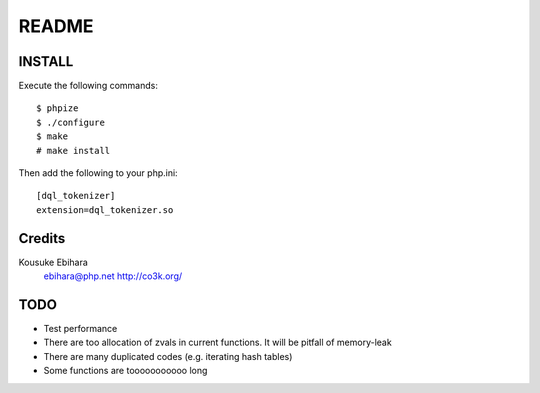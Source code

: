 ======
README
======

INSTALL
=======

Execute the following commands::

  $ phpize
  $ ./configure
  $ make
  # make install

Then add the following to your php.ini::

  [dql_tokenizer]
  extension=dql_tokenizer.so

Credits
=======

Kousuke Ebihara
  ebihara@php.net
  http://co3k.org/

TODO
====

* Test performance
* There are too allocation of zvals in current functions. It will be pitfall of memory-leak
* There are many duplicated codes (e.g. iterating hash tables)
* Some functions are tooooooooooo long
